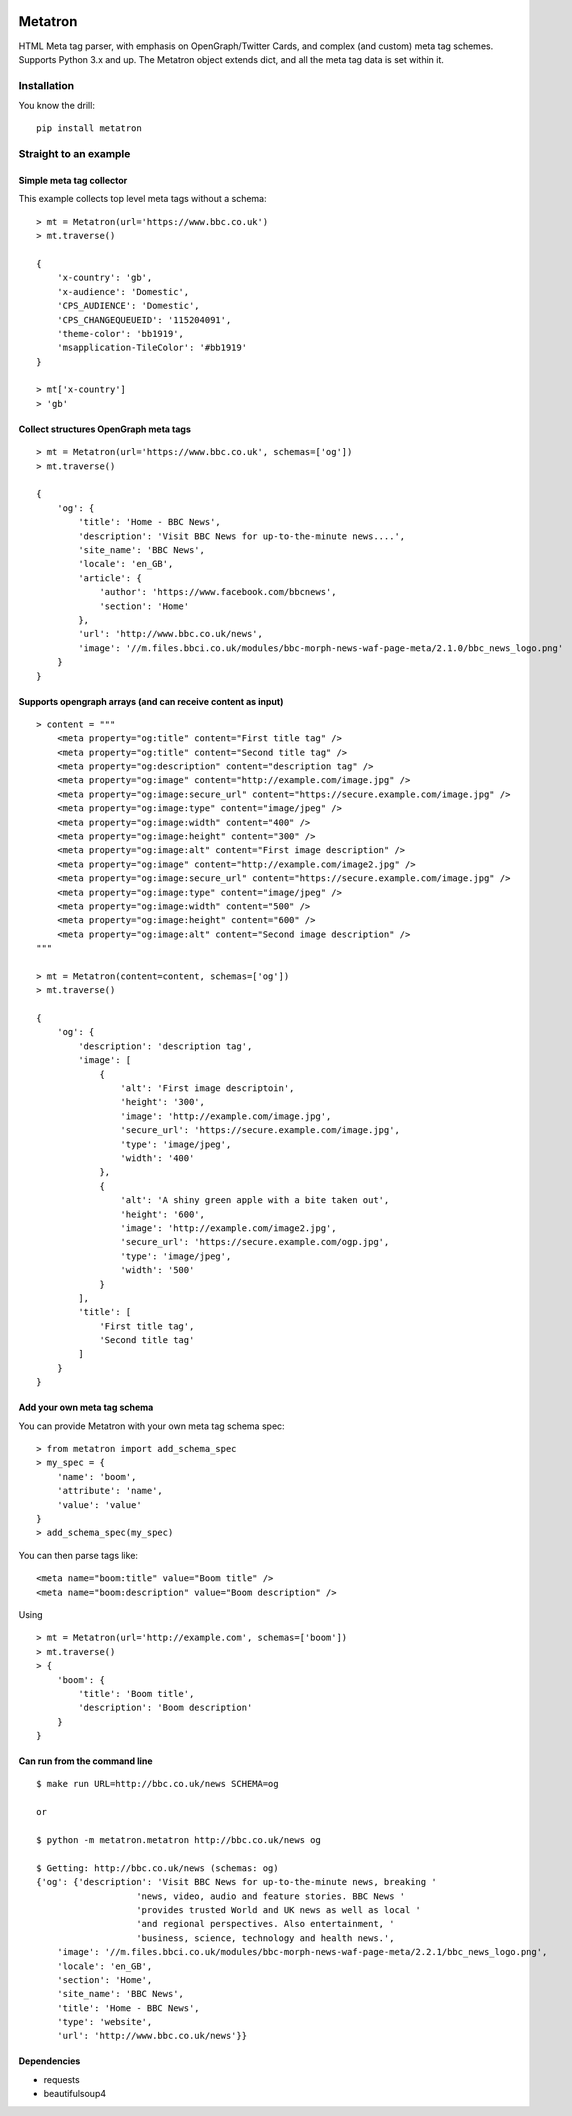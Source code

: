 .. image:: https://badge.fury.io/py/metatron.svg
    :target: https://badge.fury.io/py/metatron

Metatron
========

HTML Meta tag parser, with emphasis on OpenGraph/Twitter Cards, and
complex (and custom) meta tag schemes. Supports Python 3.x and up.
The Metatron object extends dict, and all the meta tag data is set within it.


Installation
------------
You know the drill:

::

    pip install metatron


Straight to an example
----------------------

Simple meta tag collector
^^^^^^^^^^^^^^^^^^^^^^^^^

This example collects top level meta tags without a schema:

::

    > mt = Metatron(url='https://www.bbc.co.uk')
    > mt.traverse()

    {
        'x-country': 'gb',
        'x-audience': 'Domestic',
        'CPS_AUDIENCE': 'Domestic',
        'CPS_CHANGEQUEUEID': '115204091',
        'theme-color': 'bb1919',
        'msapplication-TileColor': '#bb1919'
    }

    > mt['x-country']
    > 'gb'

Collect structures OpenGraph meta tags
^^^^^^^^^^^^^^^^^^^^^^^^^^^^^^^^^^^^^^

::

    > mt = Metatron(url='https://www.bbc.co.uk', schemas=['og'])
    > mt.traverse()

    {
        'og': {
            'title': 'Home - BBC News',
            'description': 'Visit BBC News for up-to-the-minute news....',
            'site_name': 'BBC News',
            'locale': 'en_GB',
            'article': {
                'author': 'https://www.facebook.com/bbcnews',
                'section': 'Home'
            },
            'url': 'http://www.bbc.co.uk/news',
            'image': '//m.files.bbci.co.uk/modules/bbc-morph-news-waf-page-meta/2.1.0/bbc_news_logo.png'
        }
    }

Supports opengraph arrays (and can receive content as input)
^^^^^^^^^^^^^^^^^^^^^^^^^^^^^^^^^^^^^^^^^^^^^^^^^^^^^^^^^^^^

::

    > content = """
        <meta property="og:title" content="First title tag" />
        <meta property="og:title" content="Second title tag" />
        <meta property="og:description" content="description tag" />
        <meta property="og:image" content="http://example.com/image.jpg" />
        <meta property="og:image:secure_url" content="https://secure.example.com/image.jpg" />
        <meta property="og:image:type" content="image/jpeg" />
        <meta property="og:image:width" content="400" />
        <meta property="og:image:height" content="300" />
        <meta property="og:image:alt" content="First image description" />
        <meta property="og:image" content="http://example.com/image2.jpg" />
        <meta property="og:image:secure_url" content="https://secure.example.com/image.jpg" />
        <meta property="og:image:type" content="image/jpeg" />
        <meta property="og:image:width" content="500" />
        <meta property="og:image:height" content="600" />
        <meta property="og:image:alt" content="Second image description" />
    """

    > mt = Metatron(content=content, schemas=['og'])
    > mt.traverse()

    {
        'og': {
            'description': 'description tag',
            'image': [
                {
                    'alt': 'First image descriptoin',
                    'height': '300',
                    'image': 'http://example.com/image.jpg',
                    'secure_url': 'https://secure.example.com/image.jpg',
                    'type': 'image/jpeg',
                    'width': '400'
                },
                {
                    'alt': 'A shiny green apple with a bite taken out',
                    'height': '600',
                    'image': 'http://example.com/image2.jpg',
                    'secure_url': 'https://secure.example.com/ogp.jpg',
                    'type': 'image/jpeg',
                    'width': '500'
                }
            ],
            'title': [
                'First title tag',
                'Second title tag'
            ]
        }
    }

Add your own meta tag schema
^^^^^^^^^^^^^^^^^^^^^^^^^^^^
You can provide Metatron with your own meta tag schema spec:
::
    > from metatron import add_schema_spec
    > my_spec = {
        'name': 'boom',
        'attribute': 'name',
        'value': 'value'
    }
    > add_schema_spec(my_spec)

You can then parse tags like:
::
    <meta name="boom:title" value="Boom title" />
    <meta name="boom:description" value="Boom description" />

Using
::
    > mt = Metatron(url='http://example.com', schemas=['boom'])
    > mt.traverse()
    > {
        'boom': {
            'title': 'Boom title',
            'description': 'Boom description'
        }
    }

Can run from the command line
^^^^^^^^^^^^^^^^^^^^^^^^^

::

    $ make run URL=http://bbc.co.uk/news SCHEMA=og

    or

    $ python -m metatron.metatron http://bbc.co.uk/news og

    $ Getting: http://bbc.co.uk/news (schemas: og)
    {'og': {'description': 'Visit BBC News for up-to-the-minute news, breaking '
                       'news, video, audio and feature stories. BBC News '
                       'provides trusted World and UK news as well as local '
                       'and regional perspectives. Also entertainment, '
                       'business, science, technology and health news.',
        'image': '//m.files.bbci.co.uk/modules/bbc-morph-news-waf-page-meta/2.2.1/bbc_news_logo.png',
        'locale': 'en_GB',
        'section': 'Home',
        'site_name': 'BBC News',
        'title': 'Home - BBC News',
        'type': 'website',
        'url': 'http://www.bbc.co.uk/news'}}

Dependencies
^^^^^^^^^^^^

-  requests
-  beautifulsoup4
